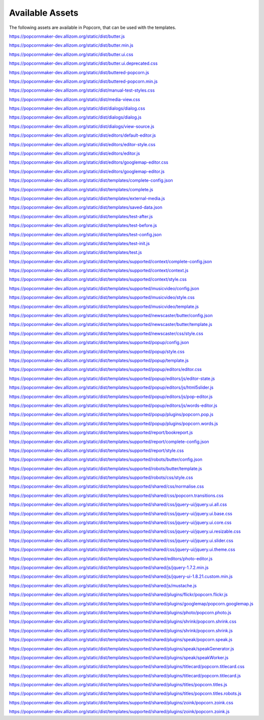 ================
Available Assets
================

The following assets are available in Popcorn, that can be used with the templates.


https://popcornmaker-dev.allizom.org/static/dist/butter.js

https://popcornmaker-dev.allizom.org/static/dist/butter.min.js

https://popcornmaker-dev.allizom.org/static/dist/butter.ui.css

https://popcornmaker-dev.allizom.org/static/dist/butter.ui.deprecated.css

https://popcornmaker-dev.allizom.org/static/dist/buttered-popcorn.js

https://popcornmaker-dev.allizom.org/static/dist/buttered-popcorn.min.js

https://popcornmaker-dev.allizom.org/static/dist/manual-test-styles.css

https://popcornmaker-dev.allizom.org/static/dist/media-view.css

https://popcornmaker-dev.allizom.org/static/dist/dialogs/dialog.css

https://popcornmaker-dev.allizom.org/static/dist/dialogs/dialog.js

https://popcornmaker-dev.allizom.org/static/dist/dialogs/view-source.js

https://popcornmaker-dev.allizom.org/static/dist/editors/default-editor.js

https://popcornmaker-dev.allizom.org/static/dist/editors/editor-style.css

https://popcornmaker-dev.allizom.org/static/dist/editors/editor.js

https://popcornmaker-dev.allizom.org/static/dist/editors/googlemap-editor.css

https://popcornmaker-dev.allizom.org/static/dist/editors/googlemap-editor.js

https://popcornmaker-dev.allizom.org/static/dist/templates/complete-config.json

https://popcornmaker-dev.allizom.org/static/dist/templates/complete.js

https://popcornmaker-dev.allizom.org/static/dist/templates/external-media.js

https://popcornmaker-dev.allizom.org/static/dist/templates/saved-data.json

https://popcornmaker-dev.allizom.org/static/dist/templates/test-after.js

https://popcornmaker-dev.allizom.org/static/dist/templates/test-before.js

https://popcornmaker-dev.allizom.org/static/dist/templates/test-config.json

https://popcornmaker-dev.allizom.org/static/dist/templates/test-init.js

https://popcornmaker-dev.allizom.org/static/dist/templates/test.js

https://popcornmaker-dev.allizom.org/static/dist/templates/supported/context/complete-config.json

https://popcornmaker-dev.allizom.org/static/dist/templates/supported/context/context.js

https://popcornmaker-dev.allizom.org/static/dist/templates/supported/context/style.css

https://popcornmaker-dev.allizom.org/static/dist/templates/supported/musicvideo/config.json

https://popcornmaker-dev.allizom.org/static/dist/templates/supported/musicvideo/style.css

https://popcornmaker-dev.allizom.org/static/dist/templates/supported/musicvideo/template.js

https://popcornmaker-dev.allizom.org/static/dist/templates/supported/newscaster/butter/config.json

https://popcornmaker-dev.allizom.org/static/dist/templates/supported/newscaster/butter/template.js

https://popcornmaker-dev.allizom.org/static/dist/templates/supported/newscaster/css/style.css

https://popcornmaker-dev.allizom.org/static/dist/templates/supported/popup/config.json

https://popcornmaker-dev.allizom.org/static/dist/templates/supported/popup/style.css

https://popcornmaker-dev.allizom.org/static/dist/templates/supported/popup/template.js

https://popcornmaker-dev.allizom.org/static/dist/templates/supported/popup/editors/editor.css

https://popcornmaker-dev.allizom.org/static/dist/templates/supported/popup/editors/js/editor-state.js

https://popcornmaker-dev.allizom.org/static/dist/templates/supported/popup/editors/js/html5slider.js

https://popcornmaker-dev.allizom.org/static/dist/templates/supported/popup/editors/js/pop-editor.js

https://popcornmaker-dev.allizom.org/static/dist/templates/supported/popup/editors/js/words-editor.js

https://popcornmaker-dev.allizom.org/static/dist/templates/supported/popup/plugins/popcorn.pop.js

https://popcornmaker-dev.allizom.org/static/dist/templates/supported/popup/plugins/popcorn.words.js

https://popcornmaker-dev.allizom.org/static/dist/templates/supported/report/bookreport.js

https://popcornmaker-dev.allizom.org/static/dist/templates/supported/report/complete-config.json

https://popcornmaker-dev.allizom.org/static/dist/templates/supported/report/style.css

https://popcornmaker-dev.allizom.org/static/dist/templates/supported/robots/butter/config.json

https://popcornmaker-dev.allizom.org/static/dist/templates/supported/robots/butter/template.js

https://popcornmaker-dev.allizom.org/static/dist/templates/supported/robots/css/style.css

https://popcornmaker-dev.allizom.org/static/dist/templates/supported/shared/css/normalise.css

https://popcornmaker-dev.allizom.org/static/dist/templates/supported/shared/css/popcorn.transitions.css

https://popcornmaker-dev.allizom.org/static/dist/templates/supported/shared/css/jquery-ui/jquery.ui.all.css

https://popcornmaker-dev.allizom.org/static/dist/templates/supported/shared/css/jquery-ui/jquery.ui.base.css

https://popcornmaker-dev.allizom.org/static/dist/templates/supported/shared/css/jquery-ui/jquery.ui.core.css

https://popcornmaker-dev.allizom.org/static/dist/templates/supported/shared/css/jquery-ui/jquery.ui.resizable.css

https://popcornmaker-dev.allizom.org/static/dist/templates/supported/shared/css/jquery-ui/jquery.ui.slider.css

https://popcornmaker-dev.allizom.org/static/dist/templates/supported/shared/css/jquery-ui/jquery.ui.theme.css

https://popcornmaker-dev.allizom.org/static/dist/templates/supported/shared/editors/photo-editor.js

https://popcornmaker-dev.allizom.org/static/dist/templates/supported/shared/js/jquery-1.7.2.min.js

https://popcornmaker-dev.allizom.org/static/dist/templates/supported/shared/js/jquery-ui-1.8.21.custom.min.js

https://popcornmaker-dev.allizom.org/static/dist/templates/supported/shared/js/mustache.js

https://popcornmaker-dev.allizom.org/static/dist/templates/supported/shared/plugins/flickr/popcorn.flickr.js

https://popcornmaker-dev.allizom.org/static/dist/templates/supported/shared/plugins/googlemap/popcorn.googlemap.js

https://popcornmaker-dev.allizom.org/static/dist/templates/supported/shared/plugins/photo/popcorn.photo.js

https://popcornmaker-dev.allizom.org/static/dist/templates/supported/shared/plugins/shrink/popcorn.shrink.css

https://popcornmaker-dev.allizom.org/static/dist/templates/supported/shared/plugins/shrink/popcorn.shrink.js

https://popcornmaker-dev.allizom.org/static/dist/templates/supported/shared/plugins/speak/popcorn.speak.js

https://popcornmaker-dev.allizom.org/static/dist/templates/supported/shared/plugins/speak/speakGenerator.js

https://popcornmaker-dev.allizom.org/static/dist/templates/supported/shared/plugins/speak/speakWorker.js

https://popcornmaker-dev.allizom.org/static/dist/templates/supported/shared/plugins/titlecard/popcorn.titlecard.css

https://popcornmaker-dev.allizom.org/static/dist/templates/supported/shared/plugins/titlecard/popcorn.titlecard.js

https://popcornmaker-dev.allizom.org/static/dist/templates/supported/shared/plugins/titles/popcorn.titles.js

https://popcornmaker-dev.allizom.org/static/dist/templates/supported/shared/plugins/titles/popcorn.titles.robots.js

https://popcornmaker-dev.allizom.org/static/dist/templates/supported/shared/plugins/zoink/popcorn.zoink.css

https://popcornmaker-dev.allizom.org/static/dist/templates/supported/shared/plugins/zoink/popcorn.zoink.js
